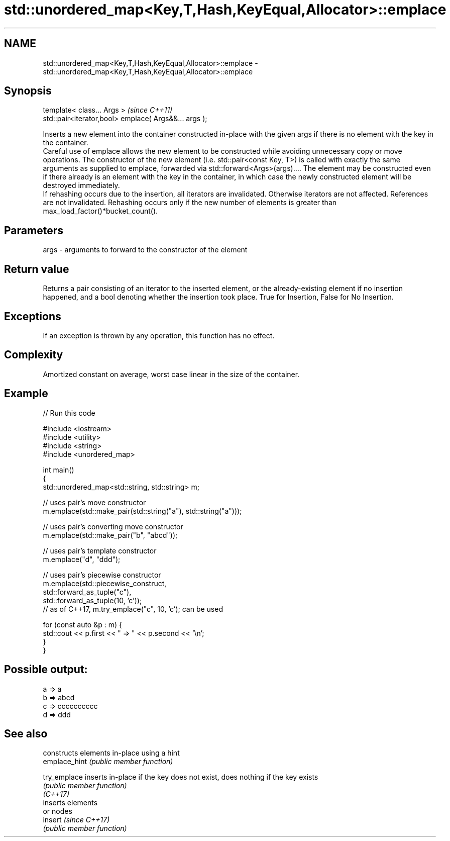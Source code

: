 .TH std::unordered_map<Key,T,Hash,KeyEqual,Allocator>::emplace 3 "2020.03.24" "http://cppreference.com" "C++ Standard Libary"
.SH NAME
std::unordered_map<Key,T,Hash,KeyEqual,Allocator>::emplace \- std::unordered_map<Key,T,Hash,KeyEqual,Allocator>::emplace

.SH Synopsis

  template< class... Args >                            \fI(since C++11)\fP
  std::pair<iterator,bool> emplace( Args&&... args );

  Inserts a new element into the container constructed in-place with the given args if there is no element with the key in the container.
  Careful use of emplace allows the new element to be constructed while avoiding unnecessary copy or move operations. The constructor of the new element (i.e. std::pair<const Key, T>) is called with exactly the same arguments as supplied to emplace, forwarded via std::forward<Args>(args).... The element may be constructed even if there already is an element with the key in the container, in which case the newly constructed element will be destroyed immediately.
  If rehashing occurs due to the insertion, all iterators are invalidated. Otherwise iterators are not affected. References are not invalidated. Rehashing occurs only if the new number of elements is greater than max_load_factor()*bucket_count().

.SH Parameters


  args - arguments to forward to the constructor of the element


.SH Return value

  Returns a pair consisting of an iterator to the inserted element, or the already-existing element if no insertion happened, and a bool denoting whether the insertion took place. True for Insertion, False for No Insertion.

.SH Exceptions

  If an exception is thrown by any operation, this function has no effect.

.SH Complexity

  Amortized constant on average, worst case linear in the size of the container.

.SH Example

  
// Run this code

    #include <iostream>
    #include <utility>
    #include <string>
    #include <unordered_map>

    int main()
    {
        std::unordered_map<std::string, std::string> m;

        // uses pair's move constructor
        m.emplace(std::make_pair(std::string("a"), std::string("a")));

        // uses pair's converting move constructor
        m.emplace(std::make_pair("b", "abcd"));

        // uses pair's template constructor
        m.emplace("d", "ddd");

        // uses pair's piecewise constructor
        m.emplace(std::piecewise_construct,
                  std::forward_as_tuple("c"),
                  std::forward_as_tuple(10, 'c'));
        // as of C++17, m.try_emplace("c", 10, 'c'); can be used

        for (const auto &p : m) {
            std::cout << p.first << " => " << p.second << '\\n';
        }
    }

.SH Possible output:

    a => a
    b => abcd
    c => cccccccccc
    d => ddd


.SH See also


               constructs elements in-place using a hint
  emplace_hint \fI(public member function)\fP

  try_emplace  inserts in-place if the key does not exist, does nothing if the key exists
               \fI(public member function)\fP
  \fI(C++17)\fP
               inserts elements
               or nodes
  insert       \fI(since C++17)\fP
               \fI(public member function)\fP





